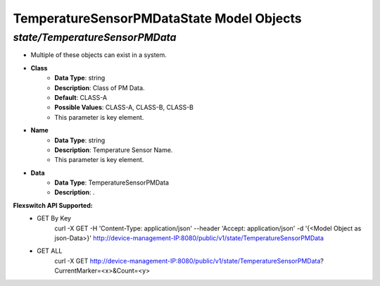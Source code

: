 TemperatureSensorPMDataState Model Objects
============================================

*state/TemperatureSensorPMData*
------------------------------------

- Multiple of these objects can exist in a system.
- **Class**
	- **Data Type**: string
	- **Description**: Class of PM Data.
	- **Default**: CLASS-A
	- **Possible Values**: CLASS-A, CLASS-B, CLASS-B
	- This parameter is key element.
- **Name**
	- **Data Type**: string
	- **Description**: Temperature Sensor Name.
	- This parameter is key element.
- **Data**
	- **Data Type**: TemperatureSensorPMData
	- **Description**: .


**Flexswitch API Supported:**
	- GET By Key
		 curl -X GET -H 'Content-Type: application/json' --header 'Accept: application/json' -d '{<Model Object as json-Data>}' http://device-management-IP:8080/public/v1/state/TemperatureSensorPMData
	- GET ALL
		 curl -X GET http://device-management-IP:8080/public/v1/state/TemperatureSensorPMData?CurrentMarker=<x>&Count=<y>


